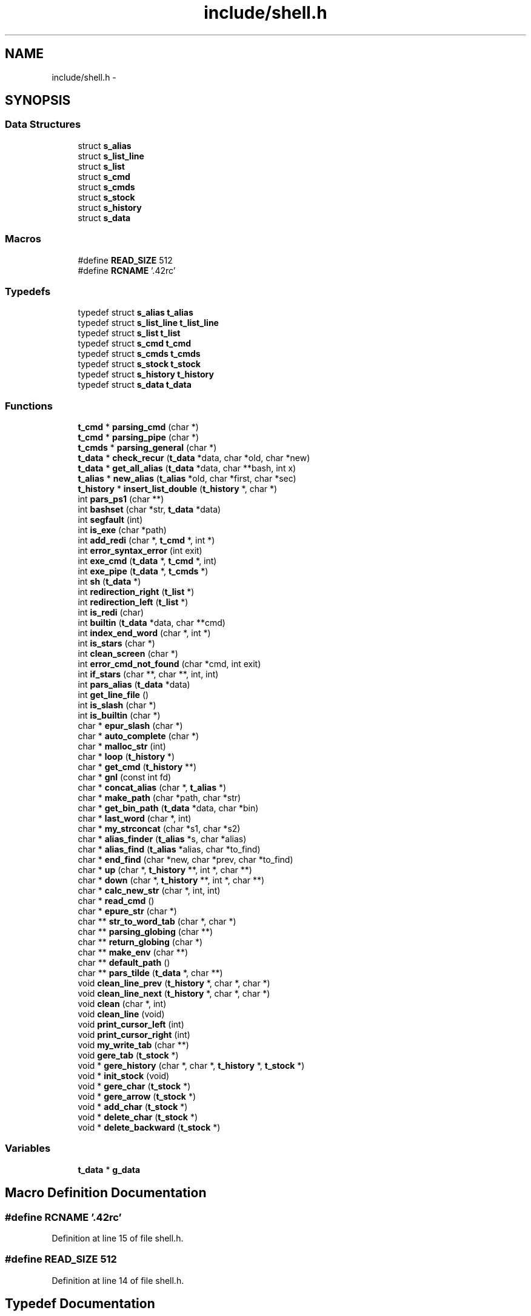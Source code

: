 .TH "include/shell.h" 3 "Sun May 24 2015" "Version 3.0" "42sh" \" -*- nroff -*-
.ad l
.nh
.SH NAME
include/shell.h \- 
.SH SYNOPSIS
.br
.PP
.SS "Data Structures"

.in +1c
.ti -1c
.RI "struct \fBs_alias\fP"
.br
.ti -1c
.RI "struct \fBs_list_line\fP"
.br
.ti -1c
.RI "struct \fBs_list\fP"
.br
.ti -1c
.RI "struct \fBs_cmd\fP"
.br
.ti -1c
.RI "struct \fBs_cmds\fP"
.br
.ti -1c
.RI "struct \fBs_stock\fP"
.br
.ti -1c
.RI "struct \fBs_history\fP"
.br
.ti -1c
.RI "struct \fBs_data\fP"
.br
.in -1c
.SS "Macros"

.in +1c
.ti -1c
.RI "#define \fBREAD_SIZE\fP   512"
.br
.ti -1c
.RI "#define \fBRCNAME\fP   '\&.42rc'"
.br
.in -1c
.SS "Typedefs"

.in +1c
.ti -1c
.RI "typedef struct \fBs_alias\fP \fBt_alias\fP"
.br
.ti -1c
.RI "typedef struct \fBs_list_line\fP \fBt_list_line\fP"
.br
.ti -1c
.RI "typedef struct \fBs_list\fP \fBt_list\fP"
.br
.ti -1c
.RI "typedef struct \fBs_cmd\fP \fBt_cmd\fP"
.br
.ti -1c
.RI "typedef struct \fBs_cmds\fP \fBt_cmds\fP"
.br
.ti -1c
.RI "typedef struct \fBs_stock\fP \fBt_stock\fP"
.br
.ti -1c
.RI "typedef struct \fBs_history\fP \fBt_history\fP"
.br
.ti -1c
.RI "typedef struct \fBs_data\fP \fBt_data\fP"
.br
.in -1c
.SS "Functions"

.in +1c
.ti -1c
.RI "\fBt_cmd\fP * \fBparsing_cmd\fP (char *)"
.br
.ti -1c
.RI "\fBt_cmd\fP * \fBparsing_pipe\fP (char *)"
.br
.ti -1c
.RI "\fBt_cmds\fP * \fBparsing_general\fP (char *)"
.br
.ti -1c
.RI "\fBt_data\fP * \fBcheck_recur\fP (\fBt_data\fP *data, char *old, char *new)"
.br
.ti -1c
.RI "\fBt_data\fP * \fBget_all_alias\fP (\fBt_data\fP *data, char **bash, int x)"
.br
.ti -1c
.RI "\fBt_alias\fP * \fBnew_alias\fP (\fBt_alias\fP *old, char *first, char *sec)"
.br
.ti -1c
.RI "\fBt_history\fP * \fBinsert_list_double\fP (\fBt_history\fP *, char *)"
.br
.ti -1c
.RI "int \fBpars_ps1\fP (char **)"
.br
.ti -1c
.RI "int \fBbashset\fP (char *str, \fBt_data\fP *data)"
.br
.ti -1c
.RI "int \fBsegfault\fP (int)"
.br
.ti -1c
.RI "int \fBis_exe\fP (char *path)"
.br
.ti -1c
.RI "int \fBadd_redi\fP (char *, \fBt_cmd\fP *, int *)"
.br
.ti -1c
.RI "int \fBerror_syntax_error\fP (int exit)"
.br
.ti -1c
.RI "int \fBexe_cmd\fP (\fBt_data\fP *, \fBt_cmd\fP *, int)"
.br
.ti -1c
.RI "int \fBexe_pipe\fP (\fBt_data\fP *, \fBt_cmds\fP *)"
.br
.ti -1c
.RI "int \fBsh\fP (\fBt_data\fP *)"
.br
.ti -1c
.RI "int \fBredirection_right\fP (\fBt_list\fP *)"
.br
.ti -1c
.RI "int \fBredirection_left\fP (\fBt_list\fP *)"
.br
.ti -1c
.RI "int \fBis_redi\fP (char)"
.br
.ti -1c
.RI "int \fBbuiltin\fP (\fBt_data\fP *data, char **cmd)"
.br
.ti -1c
.RI "int \fBindex_end_word\fP (char *, int *)"
.br
.ti -1c
.RI "int \fBis_stars\fP (char *)"
.br
.ti -1c
.RI "int \fBclean_screen\fP (char *)"
.br
.ti -1c
.RI "int \fBerror_cmd_not_found\fP (char *cmd, int exit)"
.br
.ti -1c
.RI "int \fBif_stars\fP (char **, char **, int, int)"
.br
.ti -1c
.RI "int \fBpars_alias\fP (\fBt_data\fP *data)"
.br
.ti -1c
.RI "int \fBget_line_file\fP ()"
.br
.ti -1c
.RI "int \fBis_slash\fP (char *)"
.br
.ti -1c
.RI "int \fBis_builtin\fP (char *)"
.br
.ti -1c
.RI "char * \fBepur_slash\fP (char *)"
.br
.ti -1c
.RI "char * \fBauto_complete\fP (char *)"
.br
.ti -1c
.RI "char * \fBmalloc_str\fP (int)"
.br
.ti -1c
.RI "char * \fBloop\fP (\fBt_history\fP *)"
.br
.ti -1c
.RI "char * \fBget_cmd\fP (\fBt_history\fP **)"
.br
.ti -1c
.RI "char * \fBgnl\fP (const int fd)"
.br
.ti -1c
.RI "char * \fBconcat_alias\fP (char *, \fBt_alias\fP *)"
.br
.ti -1c
.RI "char * \fBmake_path\fP (char *path, char *str)"
.br
.ti -1c
.RI "char * \fBget_bin_path\fP (\fBt_data\fP *data, char *bin)"
.br
.ti -1c
.RI "char * \fBlast_word\fP (char *, int)"
.br
.ti -1c
.RI "char * \fBmy_strconcat\fP (char *s1, char *s2)"
.br
.ti -1c
.RI "char * \fBalias_finder\fP (\fBt_alias\fP *s, char *alias)"
.br
.ti -1c
.RI "char * \fBalias_find\fP (\fBt_alias\fP *alias, char *to_find)"
.br
.ti -1c
.RI "char * \fBend_find\fP (char *new, char *prev, char *to_find)"
.br
.ti -1c
.RI "char * \fBup\fP (char *, \fBt_history\fP **, int *, char **)"
.br
.ti -1c
.RI "char * \fBdown\fP (char *, \fBt_history\fP **, int *, char **)"
.br
.ti -1c
.RI "char * \fBcalc_new_str\fP (char *, int, int)"
.br
.ti -1c
.RI "char * \fBread_cmd\fP ()"
.br
.ti -1c
.RI "char * \fBepure_str\fP (char *)"
.br
.ti -1c
.RI "char ** \fBstr_to_word_tab\fP (char *, char *)"
.br
.ti -1c
.RI "char ** \fBparsing_globing\fP (char **)"
.br
.ti -1c
.RI "char ** \fBreturn_globing\fP (char *)"
.br
.ti -1c
.RI "char ** \fBmake_env\fP (char **)"
.br
.ti -1c
.RI "char ** \fBdefault_path\fP ()"
.br
.ti -1c
.RI "char ** \fBpars_tilde\fP (\fBt_data\fP *, char **)"
.br
.ti -1c
.RI "void \fBclean_line_prev\fP (\fBt_history\fP *, char *, char *)"
.br
.ti -1c
.RI "void \fBclean_line_next\fP (\fBt_history\fP *, char *, char *)"
.br
.ti -1c
.RI "void \fBclean\fP (char *, int)"
.br
.ti -1c
.RI "void \fBclean_line\fP (void)"
.br
.ti -1c
.RI "void \fBprint_cursor_left\fP (int)"
.br
.ti -1c
.RI "void \fBprint_cursor_right\fP (int)"
.br
.ti -1c
.RI "void \fBmy_write_tab\fP (char **)"
.br
.ti -1c
.RI "void \fBgere_tab\fP (\fBt_stock\fP *)"
.br
.ti -1c
.RI "void * \fBgere_history\fP (char *, char *, \fBt_history\fP *, \fBt_stock\fP *)"
.br
.ti -1c
.RI "void * \fBinit_stock\fP (void)"
.br
.ti -1c
.RI "void * \fBgere_char\fP (\fBt_stock\fP *)"
.br
.ti -1c
.RI "void * \fBgere_arrow\fP (\fBt_stock\fP *)"
.br
.ti -1c
.RI "void * \fBadd_char\fP (\fBt_stock\fP *)"
.br
.ti -1c
.RI "void * \fBdelete_char\fP (\fBt_stock\fP *)"
.br
.ti -1c
.RI "void * \fBdelete_backward\fP (\fBt_stock\fP *)"
.br
.in -1c
.SS "Variables"

.in +1c
.ti -1c
.RI "\fBt_data\fP * \fBg_data\fP"
.br
.in -1c
.SH "Macro Definition Documentation"
.PP 
.SS "#define RCNAME   '\&.42rc'"

.PP
Definition at line 15 of file shell\&.h\&.
.SS "#define READ_SIZE   512"

.PP
Definition at line 14 of file shell\&.h\&.
.SH "Typedef Documentation"
.PP 
.SS "typedef struct \fBs_alias\fP			 \fBt_alias\fP"

.SS "typedef struct \fBs_cmd\fP			 \fBt_cmd\fP"

.SS "typedef struct \fBs_cmds\fP			 \fBt_cmds\fP"

.SS "typedef struct \fBs_data\fP			 \fBt_data\fP"

.SS "typedef struct \fBs_history\fP                        \fBt_history\fP"

.SS "typedef struct \fBs_list\fP			 \fBt_list\fP"

.SS "typedef struct \fBs_list_line\fP			 \fBt_list_line\fP"

.SS "typedef struct \fBs_stock\fP			 \fBt_stock\fP"

.SH "Function Documentation"
.PP 
.SS "void* add_char (\fBt_stock\fP *)"

.PP
Definition at line 14 of file modif_cmd\&.c\&.
.SS "int add_redi (char *, \fBt_cmd\fP *, int *)"

.PP
Definition at line 46 of file redirection\&.c\&.
.SS "char* alias_find (\fBt_alias\fP *alias, char *to_find)"

.PP
Definition at line 74 of file alias\&.c\&.
.SS "char* alias_finder (\fBt_alias\fP *s, char *alias)"

.PP
Definition at line 40 of file alias\&.c\&.
.SS "char* auto_complete (char *)"

.PP
Definition at line 57 of file auto_complete\&.c\&.
.SS "int bashset (char *str, \fBt_data\fP *data)"

.PP
Definition at line 33 of file alias_etc\&.c\&.
.SS "int builtin (\fBt_data\fP *data, char **cmd)"

.PP
Definition at line 35 of file top_builtin\&.c\&.
.SS "char* calc_new_str (char *, int, int)"

.PP
Definition at line 25 of file parsing_pipe\&.c\&.
.SS "\fBt_data\fP* check_recur (\fBt_data\fP *data, char *old, char *new)"

.PP
Definition at line 102 of file alias\&.c\&.
.SS "void clean (char *, int)"

.PP
Definition at line 16 of file loop_read\&.c\&.
.SS "void clean_line (void)"

.PP
Definition at line 16 of file clear_line\&.c\&.
.SS "void clean_line_next (\fBt_history\fP *, char *, char *)"

.SS "void clean_line_prev (\fBt_history\fP *, char *, char *)"

.SS "int clean_screen (char *)"

.PP
Definition at line 18 of file clean_screen\&.c\&.
.SS "char* concat_alias (char *, \fBt_alias\fP *)"

.PP
Definition at line 71 of file alias_etc\&.c\&.
.SS "char** default_path ()"

.PP
Definition at line 13 of file default_path\&.c\&.
.SS "void* delete_backward (\fBt_stock\fP *)"

.PP
Definition at line 69 of file modif_cmd\&.c\&.
.SS "void* delete_char (\fBt_stock\fP *)"

.PP
Definition at line 40 of file modif_cmd\&.c\&.
.SS "char* down (char *, \fBt_history\fP **, int *, char **)"

.PP
Definition at line 28 of file move\&.c\&.
.SS "char* end_find (char *new, char *prev, char *to_find)"

.PP
Definition at line 62 of file alias_etc\&.c\&.
.SS "char* epur_slash (char *)"

.PP
Definition at line 29 of file functions_complete\&.c\&.
.SS "char* epure_str (char *)"

.SS "int error_cmd_not_found (char *cmd, intexit)"

.SS "int error_syntax_error (intexit)"

.SS "int exe_cmd (\fBt_data\fP *, \fBt_cmd\fP *, int)"

.PP
Definition at line 103 of file exe_cmd\&.c\&.
.SS "int exe_pipe (\fBt_data\fP *, \fBt_cmds\fP *)"

.PP
Definition at line 90 of file pipe\&.c\&.
.SS "void* gere_arrow (\fBt_stock\fP *)"

.PP
Definition at line 57 of file gere_key\&.c\&.
.SS "void* gere_char (\fBt_stock\fP *)"

.PP
Definition at line 38 of file gere_key\&.c\&.
.SS "void* gere_history (char *, char *, \fBt_history\fP *, \fBt_stock\fP *)"

.PP
Definition at line 16 of file gere_key\&.c\&.
.SS "void gere_tab (\fBt_stock\fP *)"

.PP
Definition at line 88 of file gere_key\&.c\&.
.SS "\fBt_data\fP* get_all_alias (\fBt_data\fP *data, char **bash, intx)"

.PP
Definition at line 100 of file pars_alias\&.c\&.
.SS "char* get_bin_path (\fBt_data\fP *data, char *bin)"

.SS "char* get_cmd (\fBt_history\fP **)"

.PP
Definition at line 45 of file prompt_dyn\&.c\&.
.SS "int get_line_file ()"

.PP
Definition at line 56 of file alias\&.c\&.
.SS "char* gnl (const intfd)"

.PP
Definition at line 73 of file gnl\&.c\&.
.SS "int if_stars (char **, char **, int, int)"

.PP
Definition at line 29 of file stars\&.c\&.
.SS "int index_end_word (char *, int *)"

.PP
Definition at line 23 of file parsing_cmd\&.c\&.
.SS "void* init_stock (void)"

.PP
Definition at line 14 of file init\&.c\&.
.SS "\fBt_history\fP* insert_list_double (\fBt_history\fP *, char *)"

.PP
Definition at line 14 of file insert_list_double\&.c\&.
.SS "int is_builtin (char *)"

.PP
Definition at line 13 of file is_builtin\&.c\&.
.SS "int is_exe (char *path)"

.SS "int is_redi (char)"

.PP
Definition at line 16 of file parsing_cmd\&.c\&.
.SS "int is_slash (char *)"

.PP
Definition at line 15 of file functions_complete\&.c\&.
.SS "int is_stars (char *)"

.PP
Definition at line 14 of file stars\&.c\&.
.SS "char* last_word (char *, int)"

.PP
Definition at line 15 of file last_word\&.c\&.
.SS "char* loop (\fBt_history\fP *)"

.PP
Definition at line 67 of file loop_read\&.c\&.
.SS "char** make_env (char **)"

.SS "char* make_path (char *path, char *str)"

.PP
Definition at line 47 of file exe_cmd\&.c\&.
.SS "char* malloc_str (int)"

.PP
Definition at line 13 of file malloc_str\&.c\&.
.SS "char* my_strconcat (char *s1, char *s2)"

.PP
Definition at line 14 of file str_cat\&.c\&.
.SS "void my_write_tab (char **)"

.PP
Definition at line 48 of file functions_complete\&.c\&.
.SS "\fBt_alias\fP* new_alias (\fBt_alias\fP *old, char *first, char *sec)"

.PP
Definition at line 21 of file alias\&.c\&.
.SS "int pars_alias (\fBt_data\fP *data)"

.PP
Definition at line 119 of file pars_alias\&.c\&.
.SS "int pars_ps1 (char **)"

.PP
Definition at line 92 of file utils\&.c\&.
.SS "char** pars_tilde (\fBt_data\fP *, char **)"

.PP
Definition at line 16 of file parsing_tilde\&.c\&.
.SS "\fBt_cmd\fP* parsing_cmd (char *)"

.PP
Definition at line 87 of file parsing_cmd\&.c\&.
.SS "\fBt_cmds\fP* parsing_general (char *)"

.PP
Definition at line 68 of file parsing_general\&.c\&.
.SS "char** parsing_globing (char **)"

.PP
Definition at line 57 of file glob\&.c\&.
.SS "\fBt_cmd\fP* parsing_pipe (char *)"

.PP
Definition at line 53 of file parsing_pipe\&.c\&.
.SS "void print_cursor_left (int)"

.PP
Definition at line 14 of file print_cursor\&.c\&.
.SS "void print_cursor_right (int)"

.PP
Definition at line 31 of file print_cursor\&.c\&.
.SS "char* read_cmd ()"

.SS "int redirection_left (\fBt_list\fP *)"

.PP
Definition at line 83 of file redirection_left\&.c\&.
.SS "int redirection_right (\fBt_list\fP *)"

.PP
Definition at line 24 of file redirection_right\&.c\&.
.SS "char** return_globing (char *)"

.PP
Definition at line 26 of file glob\&.c\&.
.SS "int segfault (int)"

.SS "int sh (\fBt_data\fP *)"

.SS "char** str_to_word_tab (char *, char *)"

.PP
Definition at line 46 of file str_to_word_tab\&.c\&.
.SS "char* up (char *, \fBt_history\fP **, int *, char **)"

.PP
Definition at line 14 of file move\&.c\&.
.SH "Variable Documentation"
.PP 
.SS "\fBt_data\fP* g_data"

.PP
Definition at line 78 of file shell\&.h\&.
.SH "Author"
.PP 
Generated automatically by Doxygen for 42sh from the source code\&.
